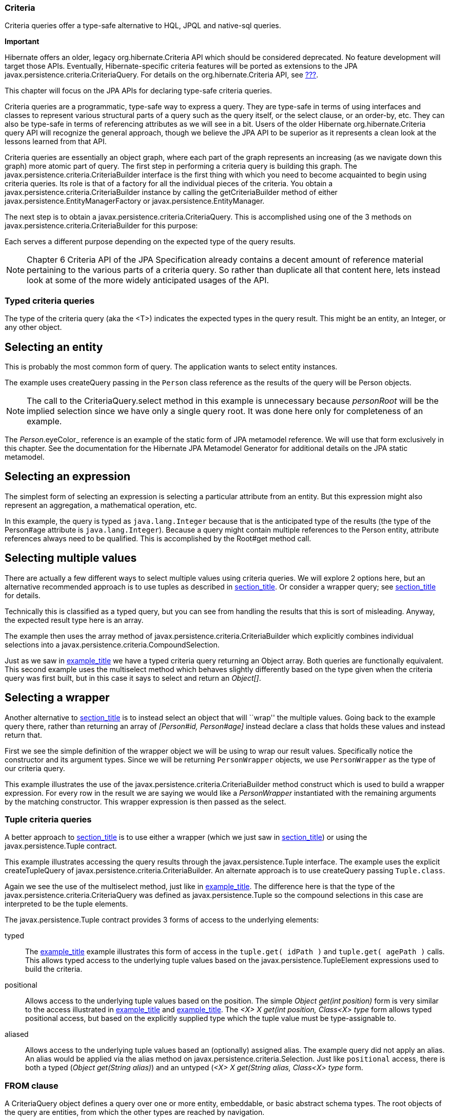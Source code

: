 [[criteria]]
=== Criteria

Criteria queries offer a type-safe alternative to HQL, JPQL and
native-sql queries.

====
*Important*

Hibernate offers an older, legacy org.hibernate.Criteria API which
should be considered deprecated. No feature development will target
those APIs. Eventually, Hibernate-specific criteria features will be
ported as extensions to the JPA
javax.persistence.criteria.CriteriaQuery. For details on the
org.hibernate.Criteria API, see link:#appendix-legacy-criteria[???].

This chapter will focus on the JPA APIs for declaring type-safe criteria
queries.
====

Criteria queries are a programmatic, type-safe way to express a query.
They are type-safe in terms of using interfaces and classes to represent
various structural parts of a query such as the query itself, or the
select clause, or an order-by, etc. They can also be type-safe in terms
of referencing attributes as we will see in a bit. Users of the older
Hibernate org.hibernate.Criteria query API will recognize the general
approach, though we believe the JPA API to be superior as it represents
a clean look at the lessons learned from that API.

Criteria queries are essentially an object graph, where each part of the
graph represents an increasing (as we navigate down this graph) more
atomic part of query. The first step in performing a criteria query is
building this graph. The javax.persistence.criteria.CriteriaBuilder
interface is the first thing with which you need to become acquainted to
begin using criteria queries. Its role is that of a factory for all the
individual pieces of the criteria. You obtain a
javax.persistence.criteria.CriteriaBuilder instance by calling the
getCriteriaBuilder method of either
javax.persistence.EntityManagerFactory or
javax.persistence.EntityManager.

The next step is to obtain a javax.persistence.criteria.CriteriaQuery.
This is accomplished using one of the 3 methods on
javax.persistence.criteria.CriteriaBuilder for this purpose:

Each serves a different purpose depending on the expected type of the
query results.

====
[NOTE]

Chapter 6 Criteria API of the JPA Specification already contains a
decent amount of reference material pertaining to the various parts of a
criteria query. So rather than duplicate all that content here, lets
instead look at some of the more widely anticipated usages of the API.
====

[[querycriteria-typedquery]]
=== Typed criteria queries

The type of the criteria query (aka the <T>) indicates the expected
types in the query result. This might be an entity, an Integer, or any
other object.

[[querycriteria-typedquery-entity]]
== Selecting an entity

This is probably the most common form of query. The application wants to
select entity instances.

The example uses createQuery passing in the `Person` class reference as
the results of the query will be Person objects.

====
[NOTE]

The call to the CriteriaQuery.select method in this example is
unnecessary because _personRoot_ will be the implied selection since we
have only a single query root. It was done here only for completeness of
an example.

The _Person_.eyeColor_ reference is an example of the static form of JPA
metamodel reference. We will use that form exclusively in this chapter.
See the documentation for the Hibernate JPA Metamodel Generator for
additional details on the JPA static metamodel.
====

[[querycriteria-typedquery-expression]]
== Selecting an expression

The simplest form of selecting an expression is selecting a particular
attribute from an entity. But this expression might also represent an
aggregation, a mathematical operation, etc.

In this example, the query is typed as `java.lang.Integer` because that
is the anticipated type of the results (the type of the Person#age
attribute is `java.lang.Integer`). Because a query might contain
multiple references to the Person entity, attribute references always
need to be qualified. This is accomplished by the Root#get method call.

[[querycriteria-typedquery-multiselect]]
== Selecting multiple values

There are actually a few different ways to select multiple values using
criteria queries. We will explore 2 options here, but an alternative
recommended approach is to use tuples as described in
link:#querycriteria-tuple[section_title]. Or consider a wrapper query;
see link:#querycriteria-typedquery-construct[section_title] for details.

Technically this is classified as a typed query, but you can see from
handling the results that this is sort of misleading. Anyway, the
expected result type here is an array.

The example then uses the array method of
javax.persistence.criteria.CriteriaBuilder which explicitly combines
individual selections into a
javax.persistence.criteria.CompoundSelection.

Just as we saw in link:#ex-criteria-typedquery-array[example_title] we
have a typed criteria query returning an Object array. Both queries are
functionally equivalent. This second example uses the multiselect method
which behaves slightly differently based on the type given when the
criteria query was first built, but in this case it says to select and
return an __Object[]__.

[[querycriteria-typedquery-construct]]
== Selecting a wrapper

Another alternative to
link:#querycriteria-typedquery-multiselect[section_title] is to instead
select an object that will ``wrap'' the multiple values. Going back to
the example query there, rather than returning an array of _[Person#id,
Person#age]_ instead declare a class that holds these values and instead
return that.

First we see the simple definition of the wrapper object we will be
using to wrap our result values. Specifically notice the constructor and
its argument types. Since we will be returning `PersonWrapper` objects,
we use `PersonWrapper` as the type of our criteria query.

This example illustrates the use of the
javax.persistence.criteria.CriteriaBuilder method construct which is
used to build a wrapper expression. For every row in the result we are
saying we would like a _PersonWrapper_ instantiated with the remaining
arguments by the matching constructor. This wrapper expression is then
passed as the select.

[[querycriteria-tuple]]
=== Tuple criteria queries

A better approach to
link:#querycriteria-typedquery-multiselect[section_title] is to use
either a wrapper (which we just saw in
link:#querycriteria-typedquery-construct[section_title]) or using the
javax.persistence.Tuple contract.

This example illustrates accessing the query results through the
javax.persistence.Tuple interface. The example uses the explicit
createTupleQuery of javax.persistence.criteria.CriteriaBuilder. An
alternate approach is to use createQuery passing `Tuple.class`.

Again we see the use of the multiselect method, just like in
link:#ex-criteria-typedquery-array2[example_title]. The difference here
is that the type of the javax.persistence.criteria.CriteriaQuery was
defined as javax.persistence.Tuple so the compound selections in this
case are interpreted to be the tuple elements.

The javax.persistence.Tuple contract provides 3 forms of access to the
underlying elements:

typed::
  The link:#ex-criteria-typedquery-tuple[example_title] example
  illustrates this form of access in the `tuple.get( idPath )` and
  `tuple.get( agePath )` calls. This allows typed access to the
  underlying tuple values based on the javax.persistence.TupleElement
  expressions used to build the criteria.
positional::
  Allows access to the underlying tuple values based on the position.
  The simple _Object get(int position)_ form is very similar to the
  access illustrated in
  link:#ex-criteria-typedquery-array[example_title] and
  link:#ex-criteria-typedquery-array2[example_title]. The _<X> X get(int
  position, Class<X> type_ form allows typed positional access, but
  based on the explicitly supplied type which the tuple value must be
  type-assignable to.
aliased::
  Allows access to the underlying tuple values based an (optionally)
  assigned alias. The example query did not apply an alias. An alias
  would be applied via the alias method on
  javax.persistence.criteria.Selection. Just like `positional` access,
  there is both a typed (__Object get(String alias)__) and an untyped
  (__<X> X get(String alias, Class<X> type__ form.

[[querycriteria-from]]
=== FROM clause

====
A CriteriaQuery object defines a query over one or more entity,
embeddable, or basic abstract schema types. The root objects of the
query are entities, from which the other types are reached by
navigation.

— JPA Specification, section 6.5.2 Query Roots, pg 262
====

====
[NOTE]

All the individual parts of the FROM clause (roots, joins, paths)
implement the javax.persistence.criteria.From interface.
====

[[querycriteria-from-root]]
== Roots

Roots define the basis from which all joins, paths and attributes are
available in the query. A root is always an entity type. Roots are
defined and added to the criteria by the overloaded from methods on
javax.persistence.criteria.CriteriaQuery:

Criteria queries may define multiple roots, the effect of which is to
create a cartesian product between the newly added root and the others.
Here is an example matching all single men and all single women:

[[querycriteria-from-join]]
== Joins

Joins allow navigation from other javax.persistence.criteria.From to
either association or embedded attributes. Joins are created by the
numerous overloaded join methods of the javax.persistence.criteria.From
interface

[[querycriteria-from-fetch]]
== Fetches

Just like in HQL and JPQL, criteria queries can specify that associated
data be fetched along with the owner. Fetches are created by the
numerous overloaded fetch methods of the javax.persistence.criteria.From
interface.

====
[NOTE]

Technically speaking, embedded attributes are always fetched with their
owner. However in order to define the fetching of _Address#country_ we
needed a javax.persistence.criteria.Fetch for its parent path.
====

[[querycriteria-path]]
=== Path expressions

====
[NOTE]

Roots, joins and fetches are themselves paths as well.
====

[[querycriteria-param]]
=== Using parameters

Use the parameter method of javax.persistence.criteria.CriteriaBuilder
to obtain a parameter reference. Then use the parameter reference to
bind the parameter value to the javax.persistence.Query
